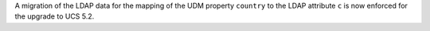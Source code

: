 A migration of the LDAP data for the mapping of the UDM property ``country`` to the LDAP attribute ``c`` is now enforced for the upgrade to UCS 5.2.
